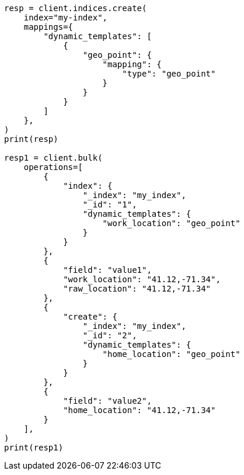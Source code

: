 // This file is autogenerated, DO NOT EDIT
// docs/bulk.asciidoc:774

[source, python]
----
resp = client.indices.create(
    index="my-index",
    mappings={
        "dynamic_templates": [
            {
                "geo_point": {
                    "mapping": {
                        "type": "geo_point"
                    }
                }
            }
        ]
    },
)
print(resp)

resp1 = client.bulk(
    operations=[
        {
            "index": {
                "_index": "my_index",
                "_id": "1",
                "dynamic_templates": {
                    "work_location": "geo_point"
                }
            }
        },
        {
            "field": "value1",
            "work_location": "41.12,-71.34",
            "raw_location": "41.12,-71.34"
        },
        {
            "create": {
                "_index": "my_index",
                "_id": "2",
                "dynamic_templates": {
                    "home_location": "geo_point"
                }
            }
        },
        {
            "field": "value2",
            "home_location": "41.12,-71.34"
        }
    ],
)
print(resp1)
----

